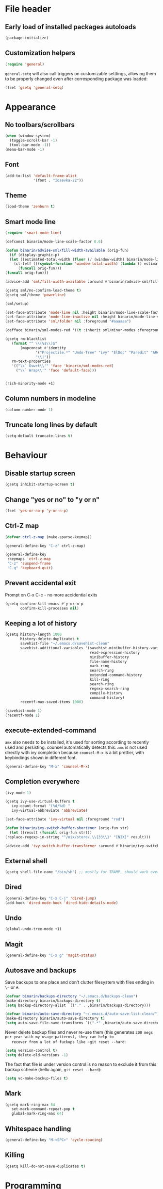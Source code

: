 * File header
** Early load of installed packages autoloads
  #+BEGIN_SRC emacs-lisp
    (package-initialize)
  #+END_SRC

** Customization helpers
   #+BEGIN_SRC emacs-lisp
     (require 'general)
   #+END_SRC

   ~general-setq~ will also call triggers on customizable setttings,
   allowing them to be properly changed even after corresponding
   package was loaded:
   #+BEGIN_SRC emacs-lisp
     (fset 'gsetq 'general-setq)
   #+END_SRC
* Appearance
** No toolbars/scrollbars
   #+BEGIN_SRC emacs-lisp
     (when (window-system)
       (toggle-scroll-bar -1)
       (tool-bar-mode -1))
     (menu-bar-mode -1)
   #+END_SRC
** Font
   #+BEGIN_SRC emacs-lisp
     (add-to-list 'default-frame-alist
                  '(font . "Iosevka-22"))
   #+END_SRC
** Theme
   #+begin_src emacs-lisp
     (load-theme 'zenburn t)
   #+end_src
** Smart mode line

   #+BEGIN_SRC emacs-lisp
     (require 'smart-mode-line)

     (defconst binarin/mode-line-scale-factor 0.6)

     (defun binarin/advise-sml/fill-width-available (orig-fun)
       (if (display-graphic-p)
	   (let ((estimated-total-width (floor (/ (window-width) binarin/mode-line-scale-factor))))
	     (cl-letf (((symbol-function 'window-total-width) (lambda () estimated-total-width)))
	       (funcall orig-fun)))
	 (funcall orig-fun)))

     (advice-add 'sml/fill-width-available :around #'binarin/advise-sml/fill-width-available)

     (gsetq sml/no-confirm-load-theme t)
     (gsetq sml/theme 'powerline)

     (sml/setup)

     (set-face-attribute 'mode-line nil :height binarin/mode-line-scale-factor)
     (set-face-attribute 'mode-line-inactive nil :height binarin/mode-line-scale-factor)
     (set-face-attribute 'sml/folder nil :foreground "#aaaaaa")

     (defface binarin/sml-modes-red '((t :inherit sml/minor-modes :foreground "red")) "")

     (gsetq rm-blacklist
	    (format "^ \\(%s\\)$"
		    (mapconcat #'identity
			       '("Projectile.*" "Undo-Tree" "ivy" "ElDoc" "Paredit" "ARev")
			       "\\|"))
	    rm-text-properties
	    '(("\\` Ovwrt\\'" 'face 'binarin/sml-modes-red)
	      ("\\` Wrap\\'" 'face 'default-face)))


     (rich-minority-mode +1)

 #+END_SRC
** Column numbers in modeline
   #+BEGIN_SRC emacs-lisp
     (column-number-mode 1)
   #+END_SRC
** Truncate long lines by default
   #+BEGIN_SRC emacs-lisp
     (setq-default truncate-lines t)
   #+END_SRC
* Behaviour
** Disable startup screen
   #+BEGIN_SRC emacs-lisp
     (gsetq inhibit-startup-screen t)
   #+END_SRC
** Change "yes or no" to "y or n"
   #+begin_src emacs-lisp
     (fset 'yes-or-no-p 'y-or-n-p)
   #+end_src

** Ctrl-Z map
   #+BEGIN_SRC emacs-lisp
     (defvar ctrl-z-map (make-sparse-keymap))

     (general-define-key "C-z" ctrl-z-map)

     (general-define-key
      :keymaps 'ctrl-z-map
      "C-z" 'suspend-frame
      "C-g" 'keyboard-quit)

   #+END_SRC

** Prevent accidental exit
   Prompt on C-x C-c - no more accidential exits
   #+begin_src emacs-lisp
     (gsetq confirm-kill-emacs #'y-or-n-p
            confirm-kill-processes nil)
   #+end_src
** Keeping a lot of history
   #+BEGIN_SRC emacs-lisp
     (gsetq history-length 1000
            history-delete-duplicates t
            savehist-file "~/.emacs.d/savehist-clean"
            savehist-additional-variables '(savehist-minibuffer-history-variables
                                            read-expression-history
                                            minibuffer-history
                                            file-name-history
                                            mark-ring
                                            search-ring
                                            extended-command-history
                                            kill-ring
                                            search-ring
                                            regexp-search-ring
                                            compile-history
                                            command-history)
            recentf-max-saved-items 1000)

     (savehist-mode 1)
     (recentf-mode 1)
   #+END_SRC
** execute-extended-command
   ~amx~ also needs to be installed, it's used for sorting according
   to recently used and persisting. counsel automatically detects
   this. ~amx~ is not used directly with ivy completion because
   ~counsel-M-x~ is a bit prettier, with keybindings shown in
   different font.

   #+BEGIN_SRC emacs-lisp
     (general-define-key "M-x" 'counsel-M-x)
   #+END_SRC

** Completion everywhere
   #+BEGIN_SRC emacs-lisp
     (ivy-mode 1)

     (gsetq ivy-use-virtual-buffers t
	    ivy-count-format "(%d/%d) "
	    ivy-virtual-abbreviate 'abbreviate)

     (set-face-attribute 'ivy-virtual nil :foreground "red")

     (defun binarin/ivy-switch-buffer-shortener (orig-fun str)
       (let ((result (funcall orig-fun str)))
	 (replace-regexp-in-string "^/nix/store/.\\{33\\}" "[NIX]" result)))

     (advice-add 'ivy-switch-buffer-transformer :around #'binarin/ivy-switch-buffer-shortener)
   #+END_SRC
** External shell
   #+BEGIN_SRC emacs-lisp
     (gsetq shell-file-name "/bin/sh") ;; mostly for TRAMP, should work everywhere
   #+END_SRC

** Dired
   #+BEGIN_SRC emacs-lisp
     (general-define-key "C-x C-j" 'dired-jump)
     (add-hook 'dired-mode-hook 'dired-hide-details-mode)
   #+END_SRC
** Undo
   #+BEGIN_SRC emacs-lisp
     (global-undo-tree-mode +1)
   #+END_SRC
** Magit
   #+BEGIN_SRC emacs-lisp
     (general-define-key "C-x g" 'magit-status)
   #+END_SRC
** Autosave and backups
   Save backups to one place and don't clutter filesystem with files ending in ~\~~ or ~#~.
   #+BEGIN_SRC emacs-lisp
     (defvar binarin/backups-directory "~/.emacs.d/backups-clean")
     (make-directory binarin/backups-directory t)
     (setq backup-directory-alist `(("." . ,binarin/backups-directory)))

     (defvar binarin/auto-save-directory "~/.emacs.d/auto-save-list-clean/")
     (make-directory binarin/auto-save-directory t)
     (setq auto-save-file-name-transforms `((".*" ,binarin/auto-save-directory t)))
   #+END_SRC

   Never delete backup files and never re-use them (this generates
   ~200 megs per year with my usage patterns), they can help to
   recover from a lot of fuckups like ~git reset --hard~:
   #+BEGIN_SRC emacs-lisp
     (setq version-control t)
     (setq delete-old-versions -1)
   #+END_SRC

   The fact that file is under version control is no reason to exclude
   it from this backup scheme (hello again, ~git reset --hard~):
   #+BEGIN_SRC emacs-lisp
     (setq vc-make-backup-files t)
   #+END_SRC

** Mark
   #+BEGIN_SRC emacs-lisp
     (gsetq mark-ring-max 64
	    set-mark-command-repeat-pop t
	    global-mark-ring-max 64)
   #+END_SRC
** Whitespace handling
   #+BEGIN_SRC emacs-lisp
     (general-define-key "M-<SPC>" 'cycle-spacing)
   #+END_SRC
** Killing
   #+BEGIN_SRC emacs-lisp
     (gsetq kill-do-not-save-duplicates t)
   #+END_SRC
* Programming
** Projects
   #+BEGIN_SRC emacs-lisp
     (projectile-mode +1)

     (gsetq projectile-enable-caching t
            projectile-completion-system 'ivy)

     (general-define-key
      :keymaps 'projectile-mode-map
      "C-c p" 'projectile-command-map)
   #+END_SRC

   For my projects I usually don't want to include submodules in file
   list. And anyway, this is broken for some of the things I work on
   (e.g. it fails on submodules without url).
   #+BEGIN_SRC emacs-lisp
     (gsetq projectile-git-submodule-command nil)
   #+END_SRC

** Vue
   #+BEGIN_SRC emacs-lisp
     (defun binarin/vue-mode-hook ()
       (setq-local mmm-submode-decoration-level 0)
       (lsp-vue-mmm-enable)
       (lsp-ui-flycheck-enable t)
       (flycheck-mode))

     (add-hook 'vue-mode-hook #'binarin/vue-mode-hook)

     (eval-after-load "vue-mode"
       (lambda ()
         (require 'lsp-vue)
         (require 'lsp-ui)))
   #+END_SRC
** Perl
   #+BEGIN_SRC emacs-lisp
     (defalias 'perl-mode 'cperl-mode)
     (gsetq cperl-hairy t
	    cperl-indent-level 4
	    cperl-indent-parens-as-block t)
   #+END_SRC
** Lisp
   #+BEGIN_SRC emacs-lisp
     (add-hook 'emacs-lisp-mode-hook       #'enable-paredit-mode)
     (add-hook 'eval-expression-minibuffer-setup-hook #'enable-paredit-mode)
     (add-hook 'ielm-mode-hook             #'enable-paredit-mode)
     (add-hook 'lisp-mode-hook             #'enable-paredit-mode)
     (add-hook 'lisp-interaction-mode-hook #'enable-paredit-mode)
     (add-hook 'scheme-mode-hook           #'enable-paredit-mode)
   #+END_SRC
** Nix
   #+BEGIN_SRC emacs-lisp
     (gsetq nix-indent-function 'nix-indent-line)
     (add-to-list 'auto-mode-alist '("\\.nix\\'" . nix-mode)) ;; fixed by https://github.com/NixOS/nix-mode/commit/f1973ceb4b89e52eec35829722d0dbdcc39fb2ff, should go away soon
   #+END_SRC
* Org mode
** Templates
   #+BEGIN_SRC emacs-lisp
     (add-to-list 'org-structure-template-alist '("m" "#+BEGIN_SRC emacs-lisp\n?\n#+END_SRC"))
   #+END_SRC
